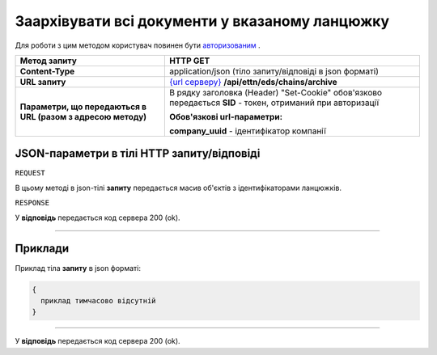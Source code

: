 #############################################################
**Заархівувати всі документи у вказаному ланцюжку**
#############################################################

Для роботи з цим методом користувач повинен бути `авторизованим <https://wiki.edi-n.com/uk/latest/API_ETTN/Methods/Authorization.html>`__ .

+--------------------------------------------------------------+-----------------------------------------------------------------------------------------------------------------------+
|                       **Метод запиту**                       |                                                     **HTTP GET**                                                      |
+==============================================================+=======================================================================================================================+
| **Content-Type**                                             | application/json (тіло запиту/відповіді в json форматі)                                                               |
+--------------------------------------------------------------+-----------------------------------------------------------------------------------------------------------------------+
| **URL запиту**                                               | `{url серверу} <https://wiki.edi-n.com/uk/latest/API_ETTN/API_ETTN_list.html#url>`__ **/api/ettn/eds/chains/archive** |
+--------------------------------------------------------------+-----------------------------------------------------------------------------------------------------------------------+
| **Параметри, що передаються в URL (разом з адресою методу)** | В рядку заголовка (Header) "Set-Cookie" обов'язково передається **SID** - токен, отриманий при авторизації            |
|                                                              |                                                                                                                       |
|                                                              | **Обов'язкові url-параметри:**                                                                                        |
|                                                              |                                                                                                                       |
|                                                              | **company_uuid** - ідентифікатор компанії                                                                             |
+--------------------------------------------------------------+-----------------------------------------------------------------------------------------------------------------------+

**JSON-параметри в тілі HTTP запиту/відповіді**
*******************************************************************

``REQUEST``

В цьому методі в json-тілі **запиту** передається масив об'єктів з ідентифікаторами ланцюжків.

``RESPONSE``

У **відповідь** передається код сервера 200 (ok).

--------------

**Приклади**
*****************

Приклад тіла **запиту** в json форматі:

.. code:: ruby

  {
    приклад тимчасово відсутній
  }

--------------

У **відповідь** передається код сервера 200 (ok).

